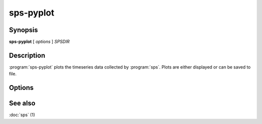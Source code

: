 sps-pyplot
==========

.. program:: sps-pyploy

Synopsis
--------

**sps-pyplot** [ *options* ] *SPSDIR*

Description
-----------

:program:`sps-pyplot` plots the timeseries data collected by :program:`sps`.
Plots are either displayed or can be saved to file.

Options
-------

.. option:: -h, --help

  Print help message.


.. option:: -g, --gpu-mem

   Plot GPU memory usage per GPU process.

.. option:: -o OUTPUT, --output OUTPUT

   Save plot to OUTPUT. The format is determined by the file extension.

See also
--------

:doc:`sps` (1)
